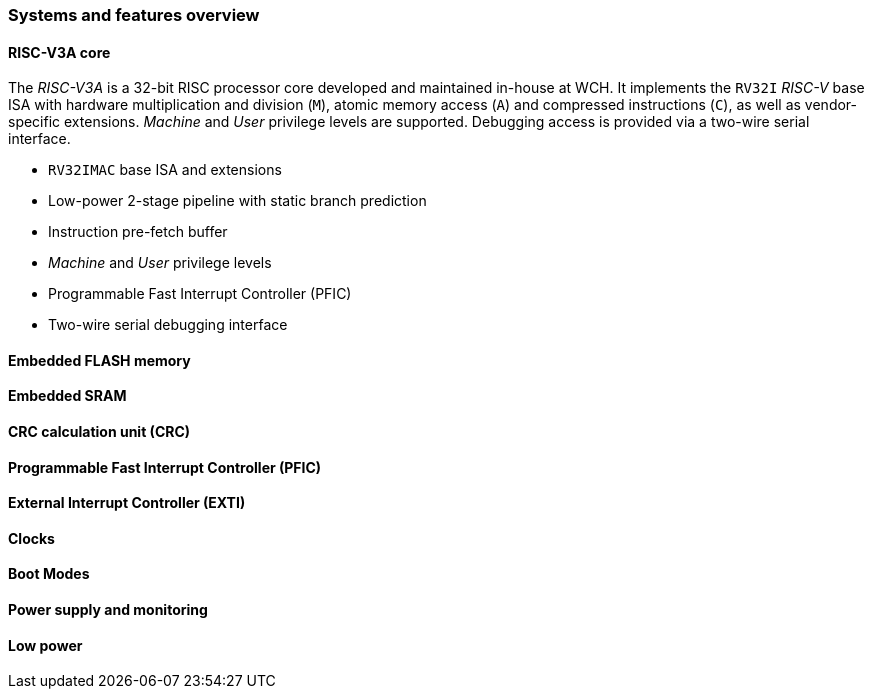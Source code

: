 === Systems and features overview

==== RISC-V3A core
[.text-justify]
The _RISC-V3A_ is a 32-bit RISC processor core developed and maintained in-house at WCH. It implements the `RV32I` _RISC-V_ base ISA with hardware multiplication and division (`M`), atomic memory access (`A`) and compressed instructions (`C`), as well as vendor-specific extensions. _Machine_ and _User_ privilege levels are supported. Debugging access is provided via a two-wire serial interface.

* `RV32IMAC` base ISA and extensions
* Low-power 2-stage pipeline with static branch prediction
* Instruction pre-fetch buffer
* _Machine_ and _User_ privilege levels
* Programmable Fast Interrupt Controller (PFIC)
* Two-wire serial debugging interface

==== Embedded FLASH memory

==== Embedded SRAM

==== CRC calculation unit (CRC)

==== Programmable Fast Interrupt Controller (PFIC)

==== External Interrupt Controller (EXTI)

==== Clocks

==== Boot Modes

==== Power supply and monitoring

==== Low power